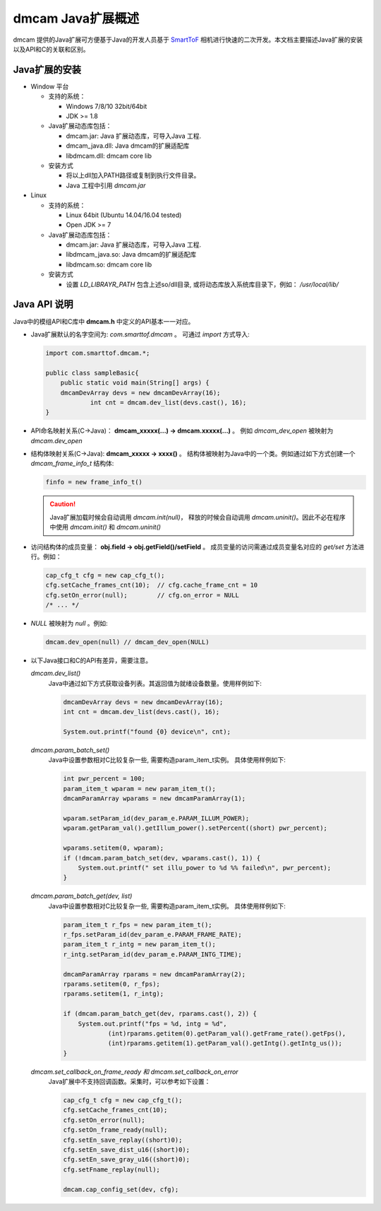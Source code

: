 dmcam Java扩展概述
=======================

dmcam 提供的Java扩展可方便基于Java的开发人员基于 SmartToF_ 相机进行快速的二次开发。本文档主要描述Java扩展的安装以及API和C的关联和区别。 

Java扩展的安装
+++++++++++++++++++++++

* Window 平台

  * 支持的系统： 

    - Windows 7/8/10 32bit/64bit 
    - JDK >= 1.8

  * Java扩展动态库包括：

    - dmcam.jar: Java 扩展动态库，可导入Java 工程.
    - dmcam_java.dll: Java dmcam的扩展适配库
    - libdmcam.dll: dmcam core lib

  * 安装方式
  
    - 将以上dll加入PATH路径或复制到执行文件目录。
    - Java 工程中引用 `dmcam.jar`

* Linux

  * 支持的系统：

    - Linux 64bit (Ubuntu 14.04/16.04 tested)
    - Open JDK >= 7

  * Java扩展动态库包括：
  
    - dmcam.jar: Java 扩展动态库，可导入Java 工程.
    - libdmcam_java.so: Java dmcam的扩展适配库
    - libdmcam.so: dmcam core lib  
  
  * 安装方式
  
    - 设置 `LD_LIBRAYR_PATH` 包含上述so/dll目录, 或将动态库放入系统库目录下，例如： `/usr/local/lib/`
  
Java API 说明
++++++++++++++++++++++


Java中的模组API和C库中 **dmcam.h** 中定义的API基本一一对应。

- Java扩展默认的名字空间为: `com.smarttof.dmcam` 。 可通过 `import` 方式导入:

  .. code-block:: Java
    
        import com.smarttof.dmcam.*;

        public class sampleBasic{
	    public static void main(String[] args) {
            dmcamDevArray devs = new dmcamDevArray(16);
		    int cnt = dmcam.dev_list(devs.cast(), 16);
        }

- API命名映射关系(C->Java)： **dmcam_xxxxx(...) -> dmcam.xxxxx(...)** 。 例如 `dmcam_dev_open` 被映射为 `dmcam.dev_open`

     
- 结构体映射关系(C->Java): **dmcam_xxxxx -> xxxx()** 。 结构体被映射为Java中的一个类。例如通过如下方式创建一个 `dmcam_frame_info_t` 结构体:

  .. code-block:: Java

      finfo = new frame_info_t()

  .. caution::

      Java扩展加载时候会自动调用 `dmcam.init(null)`， 释放的时候会自动调用 `dmcam.uninit()`。因此不必在程序中使用 `dmcam.init()` 和 `dmcam.uninit()`

- 访问结构体的成员变量： **obj.field -> obj.getField()/setField** 。 成员变量的访问需通过成员变量名对应的 `get/set` 方法进行。例如：

  .. code-block:: Java

     cap_cfg_t cfg = new cap_cfg_t(); 
     cfg.setCache_frames_cnt(10);  // cfg.cache_frame_cnt = 10
     cfg.setOn_error(null);        // cfg.on_error = NULL
     /* ... */

- `NULL` 被映射为 `null` 。例如:
  
  .. code-block:: Java

      dmcam.dev_open(null) // dmcam_dev_open(NULL)

- 以下Java接口和C的API有差异，需要注意。
  
  `dmcam.dev_list()`
    Java中通过如下方式获取设备列表。其返回值为就绪设备数量。使用样例如下:

    .. code-block:: Java

            dmcamDevArray devs = new dmcamDevArray(16);
            int cnt = dmcam.dev_list(devs.cast(), 16);

            System.out.printf("found {0} device\n", cnt);
    
  `dmcam.param_batch_set()`
   Java中设置参数相对C比较复杂一些, 需要构造param_item_t实例。 具体使用样例如下:

   .. code-block:: Java

      int pwr_percent = 100;
      param_item_t wparam = new param_item_t();
      dmcamParamArray wparams = new dmcamParamArray(1);
   
      wparam.setParam_id(dev_param_e.PARAM_ILLUM_POWER);
      wparam.getParam_val().getIllum_power().setPercent((short) pwr_percent);
   
      wparams.setitem(0, wparam);
      if (!dmcam.param_batch_set(dev, wparams.cast(), 1)) {
          System.out.printf(" set illu_power to %d %% failed\n", pwr_percent);
      }

  `dmcam.param_batch_get(dev, list)`
    Java中设置参数相对C比较复杂一些, 需要构造param_item_t实例。 具体使用样例如下:

    .. code-block:: Java

            param_item_t r_fps = new param_item_t();
            r_fps.setParam_id(dev_param_e.PARAM_FRAME_RATE);
            param_item_t r_intg = new param_item_t();
            r_intg.setParam_id(dev_param_e.PARAM_INTG_TIME);
           
            dmcamParamArray rparams = new dmcamParamArray(2);
            rparams.setitem(0, r_fps);
            rparams.setitem(1, r_intg);

            if (dmcam.param_batch_get(dev, rparams.cast(), 2)) {
                System.out.printf("fps = %d, intg = %d", 
                        (int)rparams.getitem(0).getParam_val().getFrame_rate().getFps(),
                        (int)rparams.getitem(1).getParam_val().getIntg().getIntg_us());
            }

  `dmcam.set_callback_on_frame_ready 和 dmcam.set_callback_on_error`
   Java扩展中不支持回调函数。采集时，可以参考如下设置：

   .. code-block:: Java

        cap_cfg_t cfg = new cap_cfg_t();
        cfg.setCache_frames_cnt(10);
        cfg.setOn_error(null);
        cfg.setOn_frame_ready(null);
        cfg.setEn_save_replay((short)0);
        cfg.setEn_save_dist_u16((short)0);
        cfg.setEn_save_gray_u16((short)0);
        cfg.setFname_replay(null);

        dmcam.cap_config_set(dev, cfg);

  
.. _SmartToF: http://www.smarttof.com
